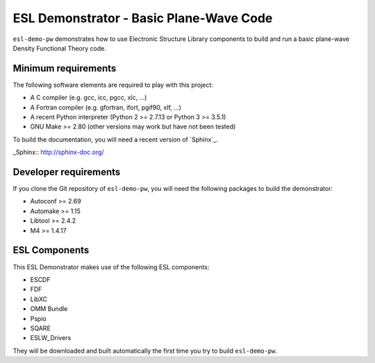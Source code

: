 ESL Demonstrator - Basic Plane-Wave Code
========================================

.. image:: https://gitlab.e-cam2020.eu:10443/esl/esl-demo-pw/badges/master/build.svg
   :alt: Build status
   :target: https://gitlab.e-cam2020.eu:10443/esl/esl-demo-pw/commits/master

``esl-demo-pw`` demonstrates how to use Electronic Structure Library
components to build and run a basic plane-wave Density Functional Theory code.


Minimum requirements
--------------------

The following software elements are required to play with this project:

- A C compiler (e.g. gcc, icc, pgcc, xlc, ...)
- A Fortran compiler (e.g. gfortran, ifort, pgif90, xlf, ...)
- A recent Python interpreter (Python 2 >= 2.7.13 or Python 3 >= 3.5.1)
- GNU Make >= 2.80 (other versions may work but have not been tested)

To build the documentation, you will need a recent version of `Sphinx`_.

_Sphinx:: http://sphinx-doc.org/


Developer requirements
----------------------

If you clone the Git repository of ``esl-demo-pw``, you will need the following
packages to build the demonstrator:

- Autoconf >= 2.69
- Automake >= 1.15
- Libtool >= 2.4.2
- M4 >= 1.4.17


ESL Components
--------------

This ESL Demonstrator makes use of the following ESL components:

- ESCDF
- FDF
- LibXC
- OMM Bundle
- Pspio
- SQARE
- ESLW_Drivers

They will be downloaded and built automatically the first time you try to build
``esl-demo-pw``.
